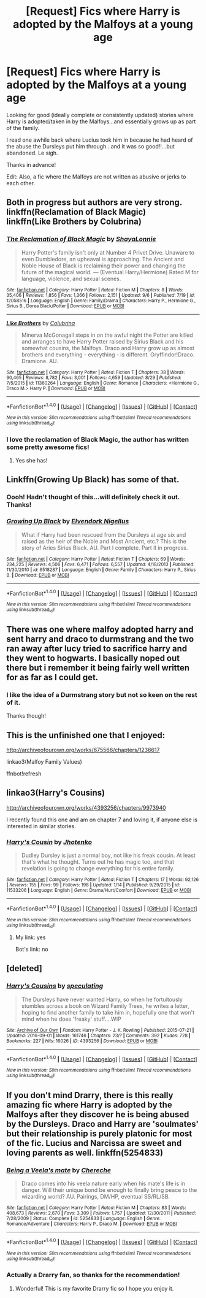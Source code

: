#+TITLE: [Request] Fics where Harry is adopted by the Malfoys at a young age

* [Request] Fics where Harry is adopted by the Malfoys at a young age
:PROPERTIES:
:Author: Emerald_and_Bronze
:Score: 12
:DateUnix: 1474512099.0
:DateShort: 2016-Sep-22
:FlairText: Request
:END:
Looking for good (ideally complete or consistently updated) stories where Harry is adopted/taken in by the Malfoys...and essentially grows up as part of the family.

I read one awhile back where Lucius took him in because he had heard of the abuse the Dursleys put him through...and it was so good!!...but abandoned. Le sigh.

Thanks in advance!

Edit: Also, a fic where the Malfoys are not written as abusive or jerks to each other.


** Both in progress but authors are very strong.\\
linkffn(Reclamation of Black Magic)\\
linkffn(Like Brothers by Colubrina)
:PROPERTIES:
:Author: raseyasriem
:Score: 7
:DateUnix: 1474517926.0
:DateShort: 2016-Sep-22
:END:

*** [[http://www.fanfiction.net/s/12058516/1/][*/The Reclamation of Black Magic/*]] by [[https://www.fanfiction.net/u/5869599/ShayaLonnie][/ShayaLonnie/]]

#+begin_quote
  Harry Potter's family isn't only at Number 4 Privet Drive. Unaware to even Dumbledore, an upheaval is approaching. The Ancient and Noble House of Black is reclaiming their power and changing the future of the magical world. --- (Eventual Harry/Hermione) Rated M for language, violence, and sexual scenes.
#+end_quote

^{/Site/: [[http://www.fanfiction.net/][fanfiction.net]] *|* /Category/: Harry Potter *|* /Rated/: Fiction M *|* /Chapters/: 8 *|* /Words/: 35,406 *|* /Reviews/: 1,856 *|* /Favs/: 1,366 *|* /Follows/: 2,151 *|* /Updated/: 9/6 *|* /Published/: 7/19 *|* /id/: 12058516 *|* /Language/: English *|* /Genre/: Family/Drama *|* /Characters/: Harry P., Hermione G., Sirius B., Dorea Black/Potter *|* /Download/: [[http://www.ff2ebook.com/old/ffn-bot/index.php?id=12058516&source=ff&filetype=epub][EPUB]] or [[http://www.ff2ebook.com/old/ffn-bot/index.php?id=12058516&source=ff&filetype=mobi][MOBI]]}

--------------

[[http://www.fanfiction.net/s/11360264/1/][*/Like Brothers/*]] by [[https://www.fanfiction.net/u/4314892/Colubrina][/Colubrina/]]

#+begin_quote
  Minerva McGonagall steps in on the awful night the Potter are killed and arranges to have Harry Potter raised by Sirius Black and his somewhat cousins, the Malfoys. Draco and Harry grow up as almost brothers and everything - everything - is different. Gryffindor!Draco. Dramione. AU.
#+end_quote

^{/Site/: [[http://www.fanfiction.net/][fanfiction.net]] *|* /Category/: Harry Potter *|* /Rated/: Fiction T *|* /Chapters/: 38 *|* /Words/: 90,465 *|* /Reviews/: 8,782 *|* /Favs/: 3,001 *|* /Follows/: 4,659 *|* /Updated/: 8/29 *|* /Published/: 7/5/2015 *|* /id/: 11360264 *|* /Language/: English *|* /Genre/: Romance *|* /Characters/: <Hermione G., Draco M.> Harry P. *|* /Download/: [[http://www.ff2ebook.com/old/ffn-bot/index.php?id=11360264&source=ff&filetype=epub][EPUB]] or [[http://www.ff2ebook.com/old/ffn-bot/index.php?id=11360264&source=ff&filetype=mobi][MOBI]]}

--------------

*FanfictionBot*^{1.4.0} *|* [[[https://github.com/tusing/reddit-ffn-bot/wiki/Usage][Usage]]] | [[[https://github.com/tusing/reddit-ffn-bot/wiki/Changelog][Changelog]]] | [[[https://github.com/tusing/reddit-ffn-bot/issues/][Issues]]] | [[[https://github.com/tusing/reddit-ffn-bot/][GitHub]]] | [[[https://www.reddit.com/message/compose?to=tusing][Contact]]]

^{/New in this version: Slim recommendations using/ ffnbot!slim! /Thread recommendations using/ linksub(thread_id)!}
:PROPERTIES:
:Author: FanfictionBot
:Score: 3
:DateUnix: 1474517962.0
:DateShort: 2016-Sep-22
:END:


*** I love the reclamation of Black Magic, the author has written some pretty awesome fics!
:PROPERTIES:
:Author: bigmoneybitches
:Score: 2
:DateUnix: 1474551473.0
:DateShort: 2016-Sep-22
:END:

**** Yes she has!
:PROPERTIES:
:Author: raseyasriem
:Score: 1
:DateUnix: 1474603096.0
:DateShort: 2016-Sep-23
:END:


** Linkffn(Growing Up Black) has some of that.
:PROPERTIES:
:Author: OakQuaffle
:Score: 3
:DateUnix: 1474516767.0
:DateShort: 2016-Sep-22
:END:

*** Oooh! Hadn't thought of this...will definitely check it out. Thanks!
:PROPERTIES:
:Author: Emerald_and_Bronze
:Score: 3
:DateUnix: 1474517616.0
:DateShort: 2016-Sep-22
:END:


*** [[http://www.fanfiction.net/s/6518287/1/][*/Growing Up Black/*]] by [[https://www.fanfiction.net/u/2632911/Elvendork-Nigellus][/Elvendork Nigellus/]]

#+begin_quote
  What if Harry had been rescued from the Dursleys at age six and raised as the heir of the Noble and Most Ancient, etc.? This is the story of Aries Sirius Black. AU. Part I complete. Part II in progress.
#+end_quote

^{/Site/: [[http://www.fanfiction.net/][fanfiction.net]] *|* /Category/: Harry Potter *|* /Rated/: Fiction T *|* /Chapters/: 69 *|* /Words/: 234,225 *|* /Reviews/: 4,506 *|* /Favs/: 6,471 *|* /Follows/: 6,557 *|* /Updated/: 4/18/2013 *|* /Published/: 11/30/2010 *|* /id/: 6518287 *|* /Language/: English *|* /Genre/: Family *|* /Characters/: Harry P., Sirius B. *|* /Download/: [[http://www.ff2ebook.com/old/ffn-bot/index.php?id=6518287&source=ff&filetype=epub][EPUB]] or [[http://www.ff2ebook.com/old/ffn-bot/index.php?id=6518287&source=ff&filetype=mobi][MOBI]]}

--------------

*FanfictionBot*^{1.4.0} *|* [[[https://github.com/tusing/reddit-ffn-bot/wiki/Usage][Usage]]] | [[[https://github.com/tusing/reddit-ffn-bot/wiki/Changelog][Changelog]]] | [[[https://github.com/tusing/reddit-ffn-bot/issues/][Issues]]] | [[[https://github.com/tusing/reddit-ffn-bot/][GitHub]]] | [[[https://www.reddit.com/message/compose?to=tusing][Contact]]]

^{/New in this version: Slim recommendations using/ ffnbot!slim! /Thread recommendations using/ linksub(thread_id)!}
:PROPERTIES:
:Author: FanfictionBot
:Score: 2
:DateUnix: 1474516794.0
:DateShort: 2016-Sep-22
:END:


** There was one where malfoy adopted harry and sent harry and draco to durmstrang and the two ran away after lucy tried to sacrifice harry and they went to hogwarts. I basically noped out there but i remember it being fairly well written for as far as I could get.
:PROPERTIES:
:Author: viol8er
:Score: 2
:DateUnix: 1474513462.0
:DateShort: 2016-Sep-22
:END:

*** I like the idea of a Durmstrang story but not so keen on the rest of it.

Thanks though!
:PROPERTIES:
:Author: Emerald_and_Bronze
:Score: 2
:DateUnix: 1474516127.0
:DateShort: 2016-Sep-22
:END:


** This is the unfinished one that I enjoyed:

[[http://archiveofourown.org/works/675566/chapters/1236617]]

linkao3(Malfoy Family Values)

ffnbot!refresh
:PROPERTIES:
:Author: Emerald_and_Bronze
:Score: 2
:DateUnix: 1474516047.0
:DateShort: 2016-Sep-22
:END:


** linkao3(Harry's Cousins)

[[http://archiveofourown.org/works/4393256/chapters/9973940]]

I recently found this one and am on chapter 7 and loving it, if anyone else is interested in similar stories.
:PROPERTIES:
:Author: Emerald_and_Bronze
:Score: 2
:DateUnix: 1474923639.0
:DateShort: 2016-Sep-27
:END:

*** [[http://www.fanfiction.net/s/11533206/1/][*/Harry's Cousin/*]] by [[https://www.fanfiction.net/u/2219521/Jhotenko][/Jhotenko/]]

#+begin_quote
  Dudley Dursley is just a normal boy, not like his freak cousin. At least that's what he thought. Turns out he has magic too, and that revelation is going to change everything for his entire family.
#+end_quote

^{/Site/: [[http://www.fanfiction.net/][fanfiction.net]] *|* /Category/: Harry Potter *|* /Rated/: Fiction T *|* /Chapters/: 17 *|* /Words/: 92,126 *|* /Reviews/: 155 *|* /Favs/: 99 *|* /Follows/: 198 *|* /Updated/: 1/14 *|* /Published/: 9/29/2015 *|* /id/: 11533206 *|* /Language/: English *|* /Genre/: Drama/Hurt/Comfort *|* /Download/: [[http://www.ff2ebook.com/old/ffn-bot/index.php?id=11533206&source=ff&filetype=epub][EPUB]] or [[http://www.ff2ebook.com/old/ffn-bot/index.php?id=11533206&source=ff&filetype=mobi][MOBI]]}

--------------

*FanfictionBot*^{1.4.0} *|* [[[https://github.com/tusing/reddit-ffn-bot/wiki/Usage][Usage]]] | [[[https://github.com/tusing/reddit-ffn-bot/wiki/Changelog][Changelog]]] | [[[https://github.com/tusing/reddit-ffn-bot/issues/][Issues]]] | [[[https://github.com/tusing/reddit-ffn-bot/][GitHub]]] | [[[https://www.reddit.com/message/compose?to=tusing][Contact]]]

^{/New in this version: Slim recommendations using/ ffnbot!slim! /Thread recommendations using/ linksub(thread_id)!}
:PROPERTIES:
:Author: FanfictionBot
:Score: 1
:DateUnix: 1474923648.0
:DateShort: 2016-Sep-27
:END:

**** My link: yes

Bot's link: no
:PROPERTIES:
:Author: Emerald_and_Bronze
:Score: 1
:DateUnix: 1474946899.0
:DateShort: 2016-Sep-27
:END:


** [deleted]
:PROPERTIES:
:Score: 1
:DateUnix: 1474546394.0
:DateShort: 2016-Sep-22
:END:

*** [[http://archiveofourown.org/works/4393256][*/Harry's Cousins/*]] by [[http://www.archiveofourown.org/users/speculating/pseuds/speculating][/speculating/]]

#+begin_quote
  The Dursleys have never wanted Harry, so when he fortuitously stumbles across a book on Wizard Family Trees, he writes a letter, hoping to find another family to take him in, hopefully one that won't mind when he does 'freaky' stuff....WIP
#+end_quote

^{/Site/: [[http://www.archiveofourown.org/][Archive of Our Own]] *|* /Fandom/: Harry Potter - J. K. Rowling *|* /Published/: 2015-07-21 *|* /Updated/: 2016-09-01 *|* /Words/: 161746 *|* /Chapters/: 23/? *|* /Comments/: 392 *|* /Kudos/: 728 *|* /Bookmarks/: 227 *|* /Hits/: 16026 *|* /ID/: 4393256 *|* /Download/: [[http://archiveofourown.org/downloads/sp/speculating/4393256/Harrys%20Cousins.epub?updated_at=1472776997][EPUB]] or [[http://archiveofourown.org/downloads/sp/speculating/4393256/Harrys%20Cousins.mobi?updated_at=1472776997][MOBI]]}

--------------

*FanfictionBot*^{1.4.0} *|* [[[https://github.com/tusing/reddit-ffn-bot/wiki/Usage][Usage]]] | [[[https://github.com/tusing/reddit-ffn-bot/wiki/Changelog][Changelog]]] | [[[https://github.com/tusing/reddit-ffn-bot/issues/][Issues]]] | [[[https://github.com/tusing/reddit-ffn-bot/][GitHub]]] | [[[https://www.reddit.com/message/compose?to=tusing][Contact]]]

^{/New in this version: Slim recommendations using/ ffnbot!slim! /Thread recommendations using/ linksub(thread_id)!}
:PROPERTIES:
:Author: FanfictionBot
:Score: 2
:DateUnix: 1474546420.0
:DateShort: 2016-Sep-22
:END:


** If you don't mind Drarry, there is this really amazing fic where Harry is adopted by the Malfoys after they discover he is being abused by the Dursleys. Draco and Harry are 'soulmates' but their relationship is purely platonic for most of the fic. Lucius and Narcissa are sweet and loving parents as well. linkffn(5254833)
:PROPERTIES:
:Author: IvyBlooms
:Score: 1
:DateUnix: 1474825360.0
:DateShort: 2016-Sep-25
:END:

*** [[http://www.fanfiction.net/s/5254833/1/][*/Being a Veela's mate/*]] by [[https://www.fanfiction.net/u/1678227/Chereche][/Chereche/]]

#+begin_quote
  Draco comes into his veela nature early when his mate's life is in danger. Will their unique bond be enough to finally bring peace to the wizarding world? AU. Pairings, DM/HP, eventual SS/RL/SB.
#+end_quote

^{/Site/: [[http://www.fanfiction.net/][fanfiction.net]] *|* /Category/: Harry Potter *|* /Rated/: Fiction M *|* /Chapters/: 83 *|* /Words/: 408,673 *|* /Reviews/: 2,670 *|* /Favs/: 3,309 *|* /Follows/: 1,757 *|* /Updated/: 12/30/2011 *|* /Published/: 7/28/2009 *|* /Status/: Complete *|* /id/: 5254833 *|* /Language/: English *|* /Genre/: Romance/Adventure *|* /Characters/: Harry P., Draco M. *|* /Download/: [[http://www.ff2ebook.com/old/ffn-bot/index.php?id=5254833&source=ff&filetype=epub][EPUB]] or [[http://www.ff2ebook.com/old/ffn-bot/index.php?id=5254833&source=ff&filetype=mobi][MOBI]]}

--------------

*FanfictionBot*^{1.4.0} *|* [[[https://github.com/tusing/reddit-ffn-bot/wiki/Usage][Usage]]] | [[[https://github.com/tusing/reddit-ffn-bot/wiki/Changelog][Changelog]]] | [[[https://github.com/tusing/reddit-ffn-bot/issues/][Issues]]] | [[[https://github.com/tusing/reddit-ffn-bot/][GitHub]]] | [[[https://www.reddit.com/message/compose?to=tusing][Contact]]]

^{/New in this version: Slim recommendations using/ ffnbot!slim! /Thread recommendations using/ linksub(thread_id)!}
:PROPERTIES:
:Author: FanfictionBot
:Score: 1
:DateUnix: 1474825378.0
:DateShort: 2016-Sep-25
:END:


*** Actually a Drarry fan, so thanks for the recommendation!
:PROPERTIES:
:Author: Emerald_and_Bronze
:Score: 1
:DateUnix: 1474856146.0
:DateShort: 2016-Sep-26
:END:

**** Wonderful! This is my favorite Drarry fic so I hope you enjoy it.
:PROPERTIES:
:Author: IvyBlooms
:Score: 2
:DateUnix: 1475039309.0
:DateShort: 2016-Sep-28
:END:
